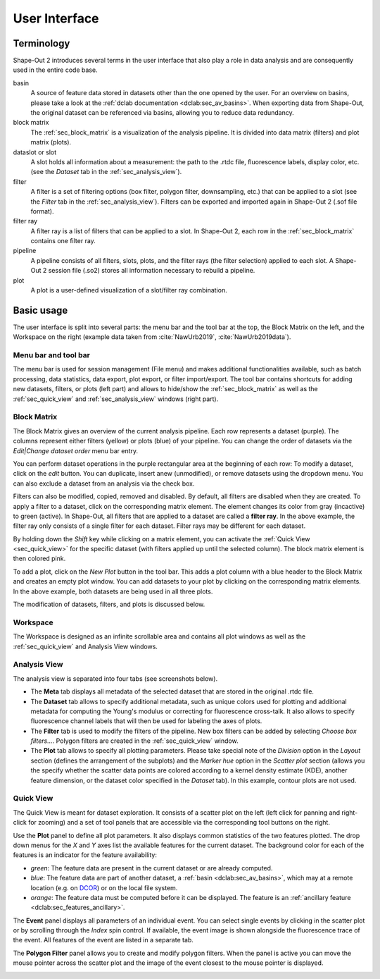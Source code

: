 ==============
User Interface
==============


Terminology
===========
Shape-Out 2 introduces several terms in the user interface that also play
a role in data analysis and are consequently used in the entire code base.

basin
    A source of feature data stored in datasets other than the one opened
    by the user. For an overview on basins, please take a look at the
    :ref:`dclab documentation <dclab:sec_av_basins>`. When exporting data
    from Shape-Out, the original dataset can be referenced via basins,
    allowing you to reduce data redundancy.

block matrix
    The :ref:`sec_block_matrix` is a visualization of the analysis
    pipeline. It is divided into data matrix (filters) and plot matrix (plots).

dataslot or slot
    A slot holds all information about a measurement: the path to the
    .rtdc file, fluorescence labels, display color, etc. (see the
    *Dataset* tab in the :ref:`sec_analysis_view`).

filter
    A filter is a set of filtering options (box filter, polygon filter,
    downsampling, etc.) that can be applied to a slot (see the
    *Filter* tab in the :ref:`sec_analysis_view`). Filters can be exported
    and imported again in Shape-Out 2 (.sof file format).

filter ray
    A filter ray is a list of filters that can be applied to a slot.
    In Shape-Out 2, each row in the :ref:`sec_block_matrix` contains
    one filter ray.

pipeline
    A pipeline consists of all filters, slots, plots, and the filter rays
    (the filter selection) applied to each slot. A Shape-Out 2 session file
    (.so2) stores all information necessary to rebuild a pipeline.

plot
    A plot is a user-defined visualization of a slot/filter ray combination.



Basic usage
===========
.. image:: scrots/ui_main.png
    :target: _images/ui_main.png
    :align: right
    :scale: 20%

The user interface is split into several parts: the menu bar and the tool
bar at the top, the Block Matrix on the left, and the Workspace on the right
(example data taken from :cite:`NawUrb2019`, :cite:`NawUrb2019data`).


Menu bar and tool bar
---------------------
The menu bar is used for session management (File menu)
and makes additional functionalities available, such as batch
processing, data statistics, data export, plot export, or filter import/export.
The tool bar contains shortcuts for adding new datasets,
filters, or plots (left part) and allows to hide/show the
:ref:`sec_block_matrix` as well as the :ref:`sec_quick_view` and
:ref:`sec_analysis_view` windows (right part).


.. _sec_block_matrix:

Block Matrix
------------
.. image:: scrots/ui_block_matrix.png
    :target: _images/ui_block_matrix.png
    :align: right
    :scale: 65%

The Block Matrix gives an overview of the current analysis
pipeline. Each row represents a dataset (purple). The columns represent
either filters (yellow) or plots (blue) of your pipeline.
You can change the order of datasets via the *Edit|Change dataset order*
menu bar entry.

You can perform dataset operations in the purple rectangular area
at the beginning of each row: To modify a dataset, click on the *edit*
button. You can duplicate, insert anew (unmodified), or remove datasets
using the dropdown menu. You can also exclude a dataset from an analysis
via the check box.

Filters can also be modified, copied, removed and disabled.
By default, all filters are disabled when they are created. To apply a filter
to a dataset, click on the corresponding matrix element. The element changes
its color from gray (incactive) to green (active). In Shape-Out, all
filters that are applied to a dataset are called a **filter ray**.
In the above example, the filter ray only consists of a single filter for each
dataset. Filter rays may be different for each dataset. 

By holding down the *Shift* key while clicking on a matrix element, you
can activate the :ref:`Quick View <sec_quick_view>` for the specific
dataset (with filters applied up until the selected column). The block matrix
element is then colored pink.

To add a plot, click on the *New Plot* button in the tool bar. This adds
a plot column with a blue header to the Block Matrix and creates an empty
plot window. You can add datasets to your plot by clicking on the
corresponding matrix elements. In the above example, both datasets are
being used in all three plots. 

The modification of datasets, filters, and plots is discussed below.


Workspace
---------
The Workspace is designed as an infinite scrollable area and contains all
plot windows as well as the :ref:`sec_quick_view` and Analysis View windows.


.. _sec_analysis_view:

Analysis View
-------------
The analysis view is separated into four tabs (see screenshots below).

- The **Meta** tab displays all metadata of the selected dataset that
  are stored in the original .rtdc file.
- The **Dataset** tab allows to
  specify additional metadata, such as unique colors used for plotting and
  additional metadata for computing the Young's modulus or correcting
  for fluorescence cross-talk. It also allows to specify fluorescence
  channel labels that will then be used for labeling the axes of plots.
- The **Filter** tab is used to modify the filters of the pipeline.
  New box filters can be added by selecting *Choose box filters...*.
  Polygon filters are created in the :ref:`sec_quick_view` window.
- The **Plot** tab allows to specify all plotting parameters. Please
  take special note of the *Division* option in the *Layout* section (defines
  the arrangement of the subplots) and the *Marker hue* option in the
  *Scatter plot* section (allows you the specify whether the scatter
  data points are colored according to a kernel density estimate (KDE),
  another feature dimension, or the dataset color specified in the
  *Dataset* tab). In this example, contour plots are not used.

.. image:: scrots/ui_ana_meta.png
    :target: _images/ui_ana_meta.png
    :scale: 65%

.. image:: scrots/ui_ana_slot.png
    :target: _images/ui_ana_slot.png
    :scale: 65%

.. image:: scrots/ui_ana_filter.png
    :target: _images/ui_ana_filter.png
    :scale: 65%

.. image:: scrots/ui_ana_plot.png
    :target: _images/ui_ana_plot.png
    :scale: 65%


.. _sec_quick_view:

Quick View
----------
The Quick View is meant for dataset exploration. It consists of a scatter plot
on the left (left click for panning and right-click for zooming) and a set of
tool panels that are accessible via the corresponding tool buttons on the right.


Use the **Plot** panel to define all plot parameters. It also displays
common statistics of the two features plotted. The drop down menus for the
`X` and `Y` axes list the available features for the current dataset. The
background color for each of the features is an indicator for the feature
availability:

- *green*: The feature data are present in the current dataset or are
  already computed.
- *blue*: The feature data are part of another dataset,
  a :ref:`basin <dclab:sec_av_basins>`, which may at a remote location
  (e.g. on `DCOR <https://dcor.mpl.mpg.de/>`_) or on the local file system.
- *orange*: The feature data must be computed before it can be displayed. The
  feature is an :ref:`ancillary feature <dclab:sec_features_ancillary>`.

.. image:: scrots/ui_qv_settings.png
    :target: _images/ui_qv_settings.png
    :scale: 65%

The **Event** panel displays all parameters of an individual event. You can
select single events by clicking in the scatter plot or by scrolling through
the *Index* spin control. If available, the event image is shown alongside the
fluorescence trace of the event. All features of the event are listed in a
separate tab.

.. image:: scrots/ui_qv_event.png
    :target: _images/ui_qv_event.png
    :scale: 65%

The **Polygon Filter** panel allows you to create and modify polygon filters.
When the panel is active you can move the mouse pointer across the scatter
plot and the image of the event closest to the mouse pointer is displayed.

.. image:: scrots/ui_qv_poly.png
    :target: _images/ui_qv_poly.png
    :scale: 65%
